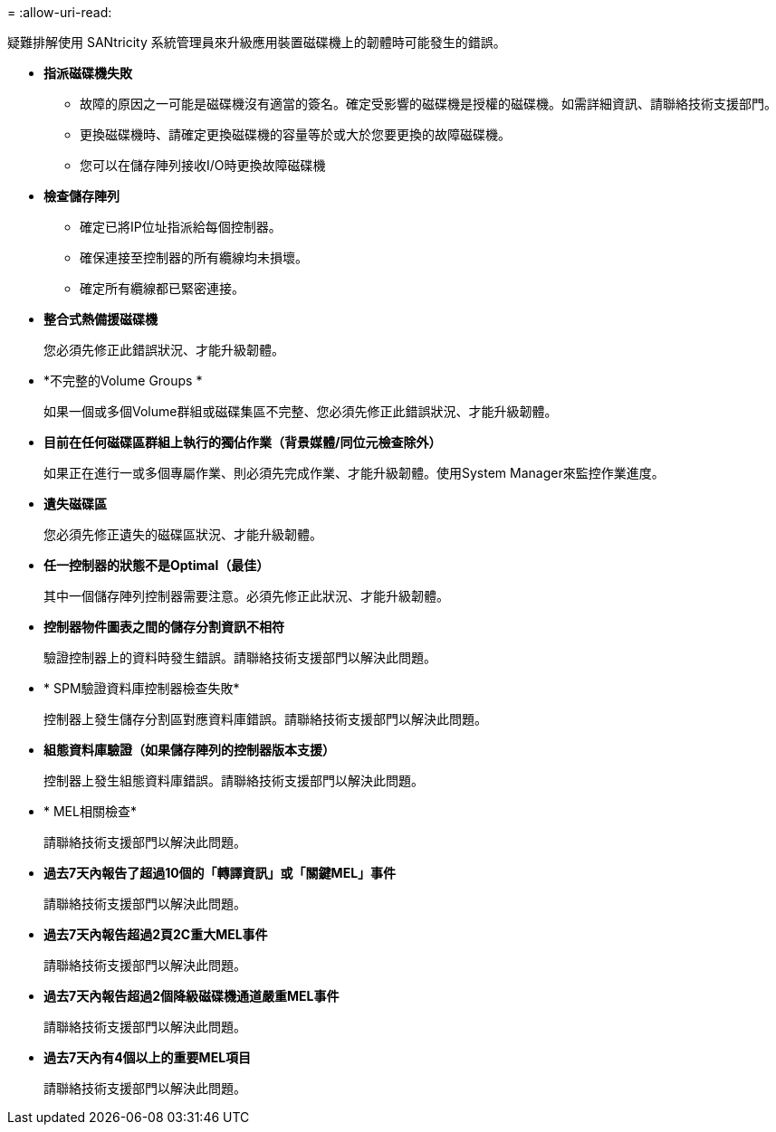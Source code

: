 = 
:allow-uri-read: 


疑難排解使用 SANtricity 系統管理員來升級應用裝置磁碟機上的韌體時可能發生的錯誤。

* *指派磁碟機失敗*
+
** 故障的原因之一可能是磁碟機沒有適當的簽名。確定受影響的磁碟機是授權的磁碟機。如需詳細資訊、請聯絡技術支援部門。
** 更換磁碟機時、請確定更換磁碟機的容量等於或大於您要更換的故障磁碟機。
** 您可以在儲存陣列接收I/O時更換故障磁碟機


* *檢查儲存陣列*
+
** 確定已將IP位址指派給每個控制器。
** 確保連接至控制器的所有纜線均未損壞。
** 確定所有纜線都已緊密連接。


* *整合式熱備援磁碟機*
+
您必須先修正此錯誤狀況、才能升級韌體。

* *不完整的Volume Groups *
+
如果一個或多個Volume群組或磁碟集區不完整、您必須先修正此錯誤狀況、才能升級韌體。

* *目前在任何磁碟區群組上執行的獨佔作業（背景媒體/同位元檢查除外）*
+
如果正在進行一或多個專屬作業、則必須先完成作業、才能升級韌體。使用System Manager來監控作業進度。

* *遺失磁碟區*
+
您必須先修正遺失的磁碟區狀況、才能升級韌體。

* *任一控制器的狀態不是Optimal（最佳）*
+
其中一個儲存陣列控制器需要注意。必須先修正此狀況、才能升級韌體。

* *控制器物件圖表之間的儲存分割資訊不相符*
+
驗證控制器上的資料時發生錯誤。請聯絡技術支援部門以解決此問題。

* * SPM驗證資料庫控制器檢查失敗*
+
控制器上發生儲存分割區對應資料庫錯誤。請聯絡技術支援部門以解決此問題。

* *組態資料庫驗證（如果儲存陣列的控制器版本支援）*
+
控制器上發生組態資料庫錯誤。請聯絡技術支援部門以解決此問題。

* * MEL相關檢查*
+
請聯絡技術支援部門以解決此問題。

* *過去7天內報告了超過10個的「轉譯資訊」或「關鍵MEL」事件*
+
請聯絡技術支援部門以解決此問題。

* *過去7天內報告超過2頁2C重大MEL事件*
+
請聯絡技術支援部門以解決此問題。

* *過去7天內報告超過2個降級磁碟機通道嚴重MEL事件*
+
請聯絡技術支援部門以解決此問題。

* *過去7天內有4個以上的重要MEL項目*
+
請聯絡技術支援部門以解決此問題。


